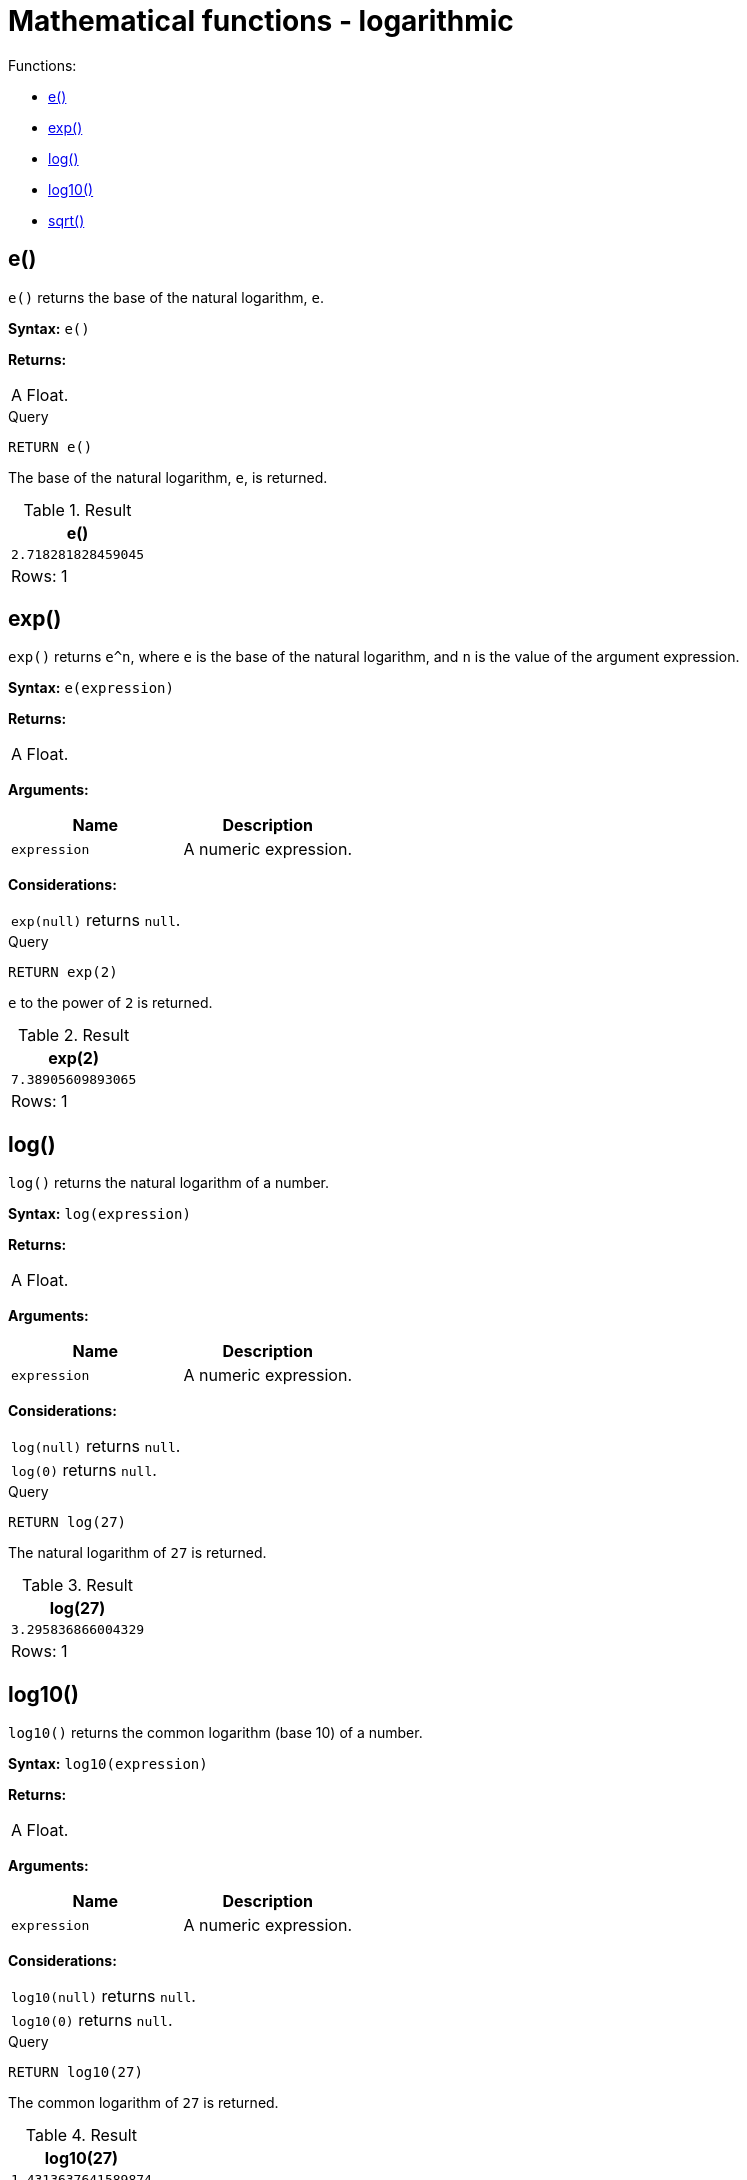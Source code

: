 [[query-functions-mathematical-logarithmic]]
= Mathematical functions - logarithmic
:description: These functions all operate on numeric expressions only, and will return an error if used on any other values. See also xref:syntax/operators.adoc#query-operators-mathematical[Mathematical operators]. 

Functions:

* xref:functions/mathematical-logarithmic.adoc#functions-e[e()]
* xref:functions/mathematical-logarithmic.adoc#functions-exp[exp()]
* xref:functions/mathematical-logarithmic.adoc#functions-log[log()]
* xref:functions/mathematical-logarithmic.adoc#functions-log10[log10()]
* xref:functions/mathematical-logarithmic.adoc#functions-sqrt[sqrt()]
      

[[functions-e]]
== e()

`e()` returns the base of the natural logarithm, `e`.

*Syntax:* `e()`

*Returns:*
|===
|
A Float.
|===


.Query
[source, cypher]
----
RETURN e()
----

The base of the natural logarithm, `e`, is returned.

.Result
[role="queryresult",options="header,footer",cols="1*<m"]
|===
| +e()+
| +2.718281828459045+
1+d|Rows: 1
|===

ifndef::nonhtmloutput[]
[subs="none"]
++++
<formalpara role="cypherconsole">
<title>Try this query live</title>
<para><database><![CDATA[
none
]]></database><command><![CDATA[
RETURN e()
]]></command></para></formalpara>
++++
endif::nonhtmloutput[]

[[functions-exp]]
== exp()

`exp()` returns `e^n`, where `e` is the base of the natural logarithm, and `n` is the value of the argument expression.

*Syntax:* `e(expression)`

*Returns:*
|===
|
A Float.
|===


*Arguments:*
[options="header"]
|===
| Name | Description
| `expression` | A numeric expression.
|===


*Considerations:*
|===
|`exp(null)` returns `null`.
|===


.Query
[source, cypher]
----
RETURN exp(2)
----

`e` to the power of `2` is returned.

.Result
[role="queryresult",options="header,footer",cols="1*<m"]
|===
| +exp(2)+
| +7.38905609893065+
1+d|Rows: 1
|===

ifndef::nonhtmloutput[]
[subs="none"]
++++
<formalpara role="cypherconsole">
<title>Try this query live</title>
<para><database><![CDATA[
none
]]></database><command><![CDATA[
RETURN exp(2)
]]></command></para></formalpara>
++++
endif::nonhtmloutput[]

[[functions-log]]
== log()

`log()` returns the natural logarithm of a number.

*Syntax:* `log(expression)`

*Returns:*
|===
|
A Float.
|===


*Arguments:*
[options="header"]
|===
| Name | Description
| `expression` | A numeric expression.
|===


*Considerations:*
|===
|`log(null)` returns `null`.
|`log(0)` returns `null`.
|===


.Query
[source, cypher]
----
RETURN log(27)
----

The natural logarithm of `27` is returned.

.Result
[role="queryresult",options="header,footer",cols="1*<m"]
|===
| +log(27)+
| +3.295836866004329+
1+d|Rows: 1
|===

ifndef::nonhtmloutput[]
[subs="none"]
++++
<formalpara role="cypherconsole">
<title>Try this query live</title>
<para><database><![CDATA[
none
]]></database><command><![CDATA[
RETURN log(27)
]]></command></para></formalpara>
++++
endif::nonhtmloutput[]

[[functions-log10]]
== log10()

`log10()` returns the common logarithm (base 10) of a number.

*Syntax:* `log10(expression)`

*Returns:*
|===
|
A Float.
|===


*Arguments:*
[options="header"]
|===
| Name | Description
| `expression` | A numeric expression.
|===


*Considerations:*
|===
|`log10(null)` returns `null`.
|`log10(0)` returns `null`.
|===


.Query
[source, cypher]
----
RETURN log10(27)
----

The common logarithm of `27` is returned.

.Result
[role="queryresult",options="header,footer",cols="1*<m"]
|===
| +log10(27)+
| +1.4313637641589874+
1+d|Rows: 1
|===

ifndef::nonhtmloutput[]
[subs="none"]
++++
<formalpara role="cypherconsole">
<title>Try this query live</title>
<para><database><![CDATA[
none
]]></database><command><![CDATA[
RETURN log10(27)
]]></command></para></formalpara>
++++
endif::nonhtmloutput[]

[[functions-sqrt]]
== sqrt()

`sqrt()` returns the square root of a number.

*Syntax:* `sqrt(expression)`

*Returns:*
|===
|
A Float.
|===


*Arguments:*
[options="header"]
|===
| Name | Description
| `expression` | A numeric expression.
|===


*Considerations:*
|===
|`sqrt(null)` returns `null`.
|`sqrt(<any negative number>)` returns `null`
|===


.Query
[source, cypher]
----
RETURN sqrt(256)
----

The square root of `256` is returned.

.Result
[role="queryresult",options="header,footer",cols="1*<m"]
|===
| +sqrt(256)+
| +16.0+
1+d|Rows: 1
|===

ifndef::nonhtmloutput[]
[subs="none"]
++++
<formalpara role="cypherconsole">
<title>Try this query live</title>
<para><database><![CDATA[
none
]]></database><command><![CDATA[
RETURN sqrt(256)
]]></command></para></formalpara>
++++
endif::nonhtmloutput[]

